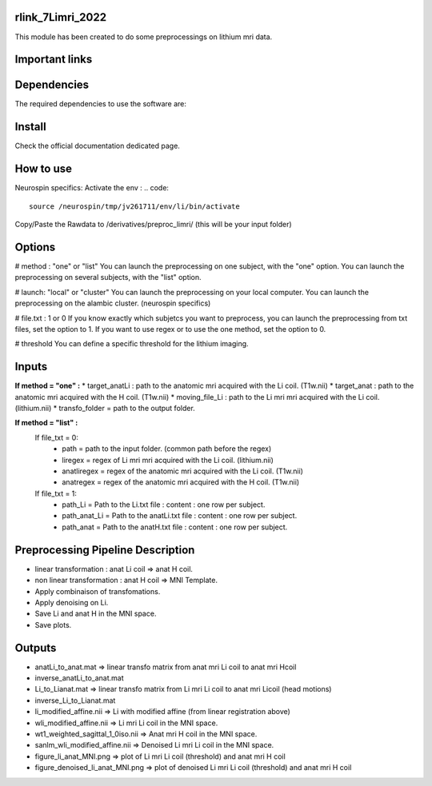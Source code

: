 |Python27|_ |Python35|_ |PyPi|_

.. |Python27| image:: https://img.shields.io/badge/python-2.7-blue.svg
.. _Python27: https://badge.fury.io/py/pycaravel

.. |Python35| image:: https://img.shields.io/badge/python-3.5-blue.svg
.. _Python35: https://badge.fury.io/py/pycaravel

.. |PyPi| image:: https://badge.fury.io/py/pycaravel.svg
.. _PyPi: https://badge.fury.io/py/pycaravel


rlink_7Limri_2022
=================

This module has been created to do some preprocessings on lithium mri data.


Important links
===============


Dependencies
============

The required dependencies to use the software are:



Install
=======

Check the official documentation dedicated page.


How to use
==========

Neurospin specifics:
Activate the env :
.. code::

    source /neurospin/tmp/jv261711/env/li/bin/activate
Copy/Paste the Rawdata to /derivatives/preproc_limri/ (this will be your input folder)

Options
=======
# method : "one" or "list"
You can launch the preprocessing on one subject, with the "one" option.
You can launch the preprocessing on several subjects, with the "list" option.

# launch: "local" or "cluster"
You can launch the preprocessing on your local computer.
You can launch the preprocessing on the alambic cluster. (neurospin specifics)

# file.txt : 1 or 0
If you know exactly which subjetcs you want to preprocess, you can launch the preprocessing from txt files, set the option to 1.
If you want to use regex or to use the one method, set the option to 0.

# threshold
You can define a specific threshold for the lithium imaging.

Inputs
======

**If method = "one" :**
* target_anatLi : path to the anatomic mri acquired with the Li coil. (T1w.nii)
* target_anat : path to the anatomic mri acquired with the H coil. (T1w.nii)
* moving_file_Li : path to the Li mri mri acquired with the Li coil. (lithium.nii)
* transfo_folder = path to the output folder.


**If method = "list" :**
    If file_txt = 0:
        * path = path to the input folder. (common path before the regex)
        * liregex = regex of Li mri mri acquired with the Li coil. (lithium.nii)
        * anatliregex = regex of the anatomic mri acquired with the Li coil. (T1w.nii)
        * anatregex = regex of the anatomic mri acquired with the H coil. (T1w.nii)
    If file_txt = 1:
        * path_Li = Path to the Li.txt file : content : one row per subject.
        * path_anat_Li = Path to the anatLi.txt file : content : one row per subject.
        * path_anat = Path to the anatH.txt file : content : one row per subject.

Preprocessing Pipeline Description
==================================

* linear transformation : anat Li coil => anat H coil.
* non linear transformation : anat H coil => MNI Template.
* Apply combinaison of transfomations.
* Apply denoising on Li.
* Save Li and anat H in the MNI space.
* Save plots.

Outputs
=======
* anatLi_to_anat.mat => linear transfo matrix from anat mri Li coil to anat mri Hcoil
* inverse_anatLi_to_anat.mat		 
* Li_to_Lianat.mat => linear transfo matrix from Li mri Li coil to anat mri Licoil (head motions)
* inverse_Li_to_Lianat.mat
* li_modified_affine.nii => Li with modified affine (from linear registration above)
* wli_modified_affine.nii => Li mri Li coil in the MNI space.
* wt1_weighted_sagittal_1_0iso.nii => Anat mri H coil in the MNI space.
* sanlm_wli_modified_affine.nii => Denoised Li mri Li coil in the MNI space.
* figure_li_anat_MNI.png => plot of Li mri Li coil (threshold) and anat mri H coil
* figure_denoised_li_anat_MNI.png => plot of denoised Li mri Li coil (threshold) and anat mri H coil 	 
	 
	 






